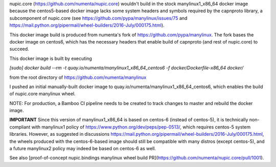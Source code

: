 nupic.core (https://github.com/numenta/nupic.core) wouldn't build in the stock
manylinux1_x86_64 docker image because the centos5-based docker image lacks some
system headers and symbols required by the capnproto library, a subcomponent of
nupic.core (see https://github.com/pypa/manylinux/issues/75 and
https://mail.python.org/pipermail/wheel-builders/2016-July/000175.html).

This docker image build is produced from numenta's fork of
https://github.com/pypa/manylinux. The fork bases the docker image on centos6,
which has the necessary headers that enable build of capnproto (and rest of
nupic.core) to succeed.

This docker image is built by executing

`[sudo] docker build --rm -t quay.io/numenta/manylinux1_x86_64_centos6 -f docker/Dockerfile-x86_64 docker/`

from the root directory of https://github.com/numenta/manylinux

I pushed an initial manually-built docker image to quay.io/numenta/manylinux1_x86_64_centos6,
which enables the build of nupic.core manylinux wheel.

NOTE: For production, a Bamboo CI pipeline needs to be created to track changes
to master and rebuild the docker image.


**IMPORTANT** Since this version of manylinux1_x86_64 is based on centos-6
(instead of centos-5), it is technically non-compliant with manylinux1 policy of
https://www.python.org/dev/peps/pep-0513/, which requires centos-5 system
libraries. However, as suggested in discussions
https://mail.python.org/pipermail/wheel-builders/2016-July/000175.html, the
wheels produced with the centos-6-based image should still be compatible with
many distros (except centos-5), and a future manylinux2 policy may indeed be
based on centos-6 as well.

See also [proof-of-concept nupic.bindings manylinux wheel build PR](https://github.com/numenta/nupic.core/pull/1001).